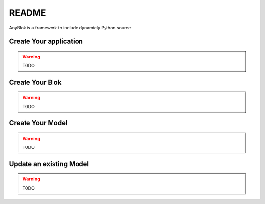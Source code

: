 README
======

AnyBlok is a framework to include dynamicly Python source.

Create Your application
-----------------------

.. warning:: TODO

Create Your Blok
----------------

.. warning:: TODO

Create Your Model
-----------------

.. warning:: TODO

Update an existing Model
------------------------

.. warning:: TODO
